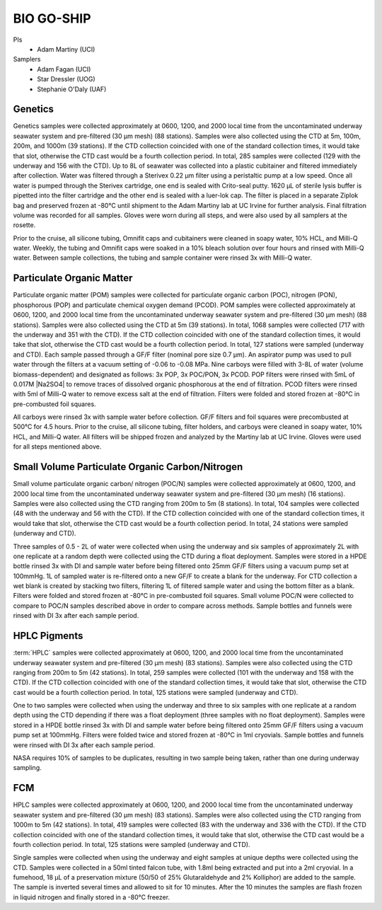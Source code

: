 BIO GO-SHIP
================

PIs
  * Adam Martiny (UCI)
Samplers
  * Adam Fagan (UCI)
  * Star Dressler (UOG)
  * Stephanie O'Daly (UAF)
  
Genetics 
------------

Genetics samples were collected approximately at 0600, 1200, and 2000 local time from the uncontaminated underway seawater system and pre-filtered (30 µm mesh) (88 stations).
Samples were also collected using the CTD at 5m, 100m, 200m, and 1000m (39 stations).
If the CTD collection coincided with one of the standard collection times, it would take that slot, otherwise the CTD cast would be a fourth collection period.
In total, 285 samples were collected (129 with the underway and 156 with the CTD).
Up to 8L of seawater was collected into a plastic cubitainer and filtered immediately after collection.
Water was filtered through a Sterivex 0.22 µm filter using a peristaltic pump at a low speed.
Once all water is pumped through the Sterivex cartridge, one end is sealed with Crito-seal putty.
1620 µL of sterile lysis buffer is pipetted into the filter cartridge and the other end is sealed with a luer-lok cap.
The filter is placed in a separate Ziplok bag and preserved frozen at -80°C until shipment to the Adam Martiny lab at UC Irvine for further analysis.
Final filtration volume was recorded for all samples.
Gloves were worn during all steps, and were also used by all samplers at the rosette.  

Prior to the cruise, all silicone tubing, Omnifit caps and cubitainers were cleaned in soapy water, 10% HCL, and Milli-Q water.
Weekly, the tubing and Omnifit caps were soaked in a 10% bleach solution over four hours and rinsed with Milli-Q water.
Between sample collections, the tubing and sample container were rinsed 3x with Milli-Q water.

Particulate Organic Matter
-----------------------------------

Particulate organic matter (POM) samples were collected for particulate organic carbon (POC), nitrogen (PON), phosphorous (POP) and particulate chemical oxygen demand (PCOD).
POM samples were collected approximately at 0600, 1200, and 2000 local time from the uncontaminated underway seawater system and pre-filtered (30 µm mesh) (88 stations).
Samples were also collected using the CTD at 5m (39 stations).
In total, 1068 samples were collected (717 with the underway and 351 with the CTD).
If the CTD collection coincided with one of the standard collection times, it would take that slot, otherwise the CTD cast would be a fourth collection period.
In total, 127 stations were sampled (underway and CTD).
Each sample passed through a GF/F filter (nominal pore size 0.7 µm).
An aspirator pump was used to pull water through the filters at a vacuum setting of -0.06 to -0.08 MPa.
Nine carboys were filled with 3-8L of water (volume biomass-dependent) and designated as follows:
3x POP, 3x POC/PON, 3x PCOD.
POP filters were rinsed with 5mL of 0.017M |Na2SO4| to remove traces of dissolved organic phosphorous at the end of filtration.
PCOD filters were rinsed with 5ml of Milli-Q water to remove excess salt at the end of filtration.
Filters were folded and stored frozen at -80°C in pre-combusted foil squares. 

All carboys were rinsed 3x with sample water before collection.
GF/F filters and foil squares were precombusted at 500°C for 4.5 hours.
Prior to the cruise, all silicone tubing, filter holders, and carboys were cleaned in soapy water, 10% HCL, and Milli-Q water.
All filters will be shipped frozen and analyzed by the Martiny lab at UC Irvine.
Gloves were used for all steps mentioned above.

Small Volume Particulate Organic Carbon/Nitrogen
-------------------------------------------------------------------

Small volume particulate organic carbon/ nitrogen (POC/N) samples were collected approximately at 0600, 1200, and 2000 local time from the uncontaminated underway seawater system and pre-filtered (30 µm mesh) (16 stations).
Samples were also collected using the CTD ranging from 200m to 5m (8 stations).
In total, 104 samples were collected (48 with the underway and 56 with the CTD).
If the CTD collection coincided with one of the standard collection times, it would take that slot, otherwise the CTD cast would be a fourth collection period.
In total, 24 stations were sampled (underway and CTD).

Three samples of 0.5 - 2L of water were collected when using the underway and six samples of approximately 2L with one replicate at a random depth were collected using the CTD during a float deployment.
Samples were stored in a HPDE bottle rinsed 3x with DI and sample water before being filtered onto 25mm GF/F filters using a vacuum pump set at 100mmHg.
1L of sampled water is re-filtered onto a new GF/F to create a blank for the underway.
For CTD collection a wet blank is created by stacking two filters, filtering 1L of filtered sample water and using the bottom filter as a blank.
Filters were folded and stored frozen at -80°C in pre-combusted foil squares.
Small volume POC/N were collected to compare to POC/N samples described above in order to compare across methods.
Sample bottles and funnels were rinsed with DI 3x after each sample period. 

HPLC Pigments
---------------------

:term:`HPLC` samples were collected approximately at 0600, 1200, and 2000 local time from the uncontaminated underway seawater system and pre-filtered (30 µm mesh) (83 stations).
Samples were also collected using the CTD ranging from 200m to 5m (42 stations).
In total, 259 samples were collected (101 with the underway and 158 with the CTD).
If the CTD collection coincided with one of the standard collection times, it would take that slot, otherwise the CTD cast would be a fourth collection period.
In total, 125 stations were sampled (underway and CTD).  

One to two samples were collected when using the underway and three to six samples with one replicate at a random depth using the CTD depending if there was a float deployment (three samples with no float deployment).
Samples were stored in a HPDE bottle rinsed 3x with DI and sample water before being filtered onto 25mm GF/F filters using a vacuum pump set at 100mmHg.
Filters were folded twice and stored frozen at -80°C in 1ml cryovials.
Sample bottles and funnels were rinsed with DI 3x after each sample period.

NASA requires 10% of samples to be duplicates, resulting in two sample being taken, rather than one during underway sampling. 

FCM
----

HPLC samples were collected approximately at 0600, 1200, and 2000 local time from the uncontaminated underway seawater system and pre-filtered (30 µm mesh) (83 stations).
Samples were also collected using the CTD ranging from 1000m to 5m (42 stations).
In total, 419 samples were collected (83 with the underway and 336 with the CTD).
If the CTD collection coincided with one of the standard collection times, it would take that slot, otherwise the CTD cast would be a fourth collection period.
In total, 125 stations were sampled (underway and CTD).  

Single samples were collected when using the underway and eight samples at unique depths were collected using the CTD.
Samples were collected in a 50ml tinted falcon tube, with 1.8ml being extracted and put into a 2ml cryovial.
In a fumehood, 18 µL of a preservation mixture (50/50 of 25% Glutaraldehyde and 2% Kolliphor) are added to the sample.
The sample is inverted several times and allowed to sit for 10 minutes.
After the 10 minutes the samples are flash frozen in liquid nitrogen and finally stored in a -80°C freezer. 

